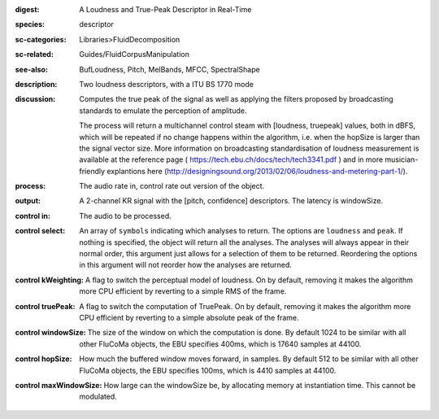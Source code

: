 :digest: A Loudness and True-Peak Descriptor in Real-Time
:species: descriptor
:sc-categories: Libraries>FluidDecomposition
:sc-related: Guides/FluidCorpusManipulation
:see-also: BufLoudness, Pitch, MelBands, MFCC, SpectralShape
:description: Two loudness descriptors, with a ITU BS 1770 mode
:discussion: 
   Computes the true peak of the signal as well as applying the filters proposed by broadcasting standards to emulate the perception of amplitude.

   The process will return a multichannel control steam with [loudness, truepeak] values, both in dBFS, which will be repeated if no change happens within the algorithm, i.e. when the hopSize is larger than the signal vector size. More information on broadcasting standardisation of loudness measurement is available at the reference page ( https://tech.ebu.ch/docs/tech/tech3341.pdf ) and in more musician-friendly explantions here (http://designingsound.org/2013/02/06/loudness-and-metering-part-1/).

:process: The audio rate in, control rate out version of the object.
:output: A 2-channel KR signal with the [pitch, confidence] descriptors. The latency is windowSize.


:control in:

   The audio to be processed.

:control select:

   An array of ``symbols`` indicating which analyses to return. The options are ``loudness`` and ``peak``. If nothing is specified, the object will return all the analyses. The analyses will always appear in their normal order, this argument just allows for a selection of them to be returned. Reordering the options in this argument will not reorder how the analyses are returned.

:control kWeighting:

   A flag to switch the perceptual model of loudness. On by default, removing it makes the algorithm more CPU efficient by reverting to a simple RMS of the frame.

:control truePeak:

   A flag to switch the computation of TruePeak. On by default, removing it makes the algorithm more CPU efficient by reverting to a simple absolute peak of the frame.

:control windowSize:

   The size of the window on which the computation is done. By default 1024 to be similar with all other FluCoMa objects, the EBU specifies 400ms, which is 17640 samples at 44100.

:control hopSize:

   How much the buffered window moves forward, in samples. By default 512 to be similar with all other FluCoMa objects, the EBU specifies 100ms, which is 4410 samples at 44100.

:control maxWindowSize:

   How large can the windowSize be, by allocating memory at instantiation time. This cannot be modulated.

